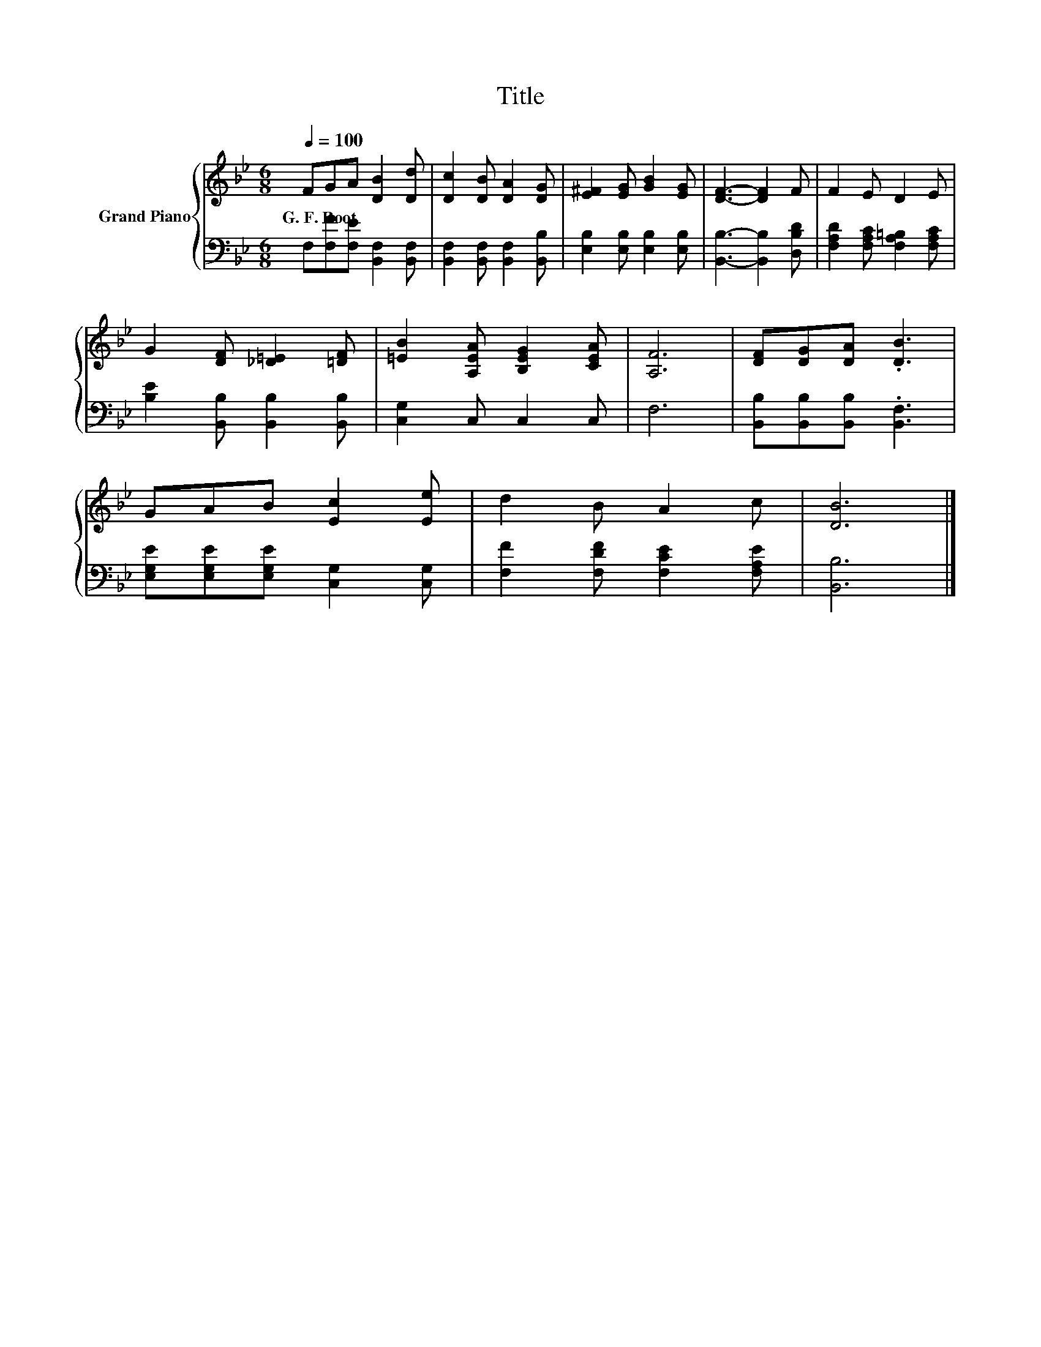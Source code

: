 X:1
T:Title
%%score { 1 | 2 }
L:1/8
Q:1/4=100
M:6/8
K:Bb
V:1 treble nm="Grand Piano"
V:2 bass 
V:1
 FGA [DB]2 [Dd] | [Dc]2 [DB] [DA]2 [DG] | [E^F]2 [EG] [GB]2 [EG] | [DF]3- [DF]2 F | F2 E D2 E | %5
w: G.~F.~Root * * * *|||||
 G2 [DF] [_D=E]2 [=DF] | [=EB]2 [A,EA] [B,EG]2 [CEA] | [A,F]6 | [DF][DG][DA] .[DB]3 | %9
w: ||||
 GAB [Ec]2 [Ee] | d2 B A2 c | [DB]6 |] %12
w: |||
V:2
 F,[F,F][F,E] [B,,F,]2 [B,,F,] | [B,,F,]2 [B,,F,] [B,,F,]2 [B,,B,] | %2
 [E,B,]2 [E,B,] [E,B,]2 [E,B,] | [B,,B,]3- [B,,B,]2 [D,B,D] | [F,A,D]2 [F,A,C] [F,A,=B,]2 [F,A,C] | %5
 [B,E]2 [B,,B,] [B,,B,]2 [B,,B,] | [C,G,]2 C, C,2 C, | F,6 | [B,,B,][B,,B,][B,,B,] .[B,,F,]3 | %9
 [E,G,E][E,G,E][E,G,E] [C,G,]2 [C,G,] | [F,F]2 [F,DF] [F,CE]2 [F,A,E] | [B,,B,]6 |] %12

